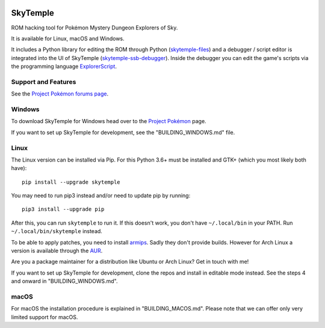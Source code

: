 |logo|

SkyTemple
=========

|build| |pypi-version| |pypi-downloads| |pypi-license| |pypi-pyversions| |discord|

.. |logo| image:: https://raw.githubusercontent.com/SkyTemple/skytemple/master/skytemple/data/icons/hicolor/256x256/apps/skytemple.png

.. |build| image:: https://jenkins.riptide.parakoopa.de/buildStatus/icon?job=skytemple%2Fmaster
    :target: https://jenkins.riptide.parakoopa.de/blue/organizations/jenkins/skytemple/activity
    :alt: Build Status

.. |pypi-version| image:: https://img.shields.io/pypi/v/skytemple
    :target: https://pypi.org/project/skytemple/
    :alt: Version

.. |pypi-downloads| image:: https://img.shields.io/pypi/dm/skytemple
    :target: https://pypi.org/project/skytemple/
    :alt: Downloads

.. |pypi-license| image:: https://img.shields.io/pypi/l/skytemple
    :alt: License (GPLv3)

.. |pypi-pyversions| image:: https://img.shields.io/pypi/pyversions/skytemple
    :alt: Supported Python versions

.. |discord| image:: https://img.shields.io/discord/710190644152369162?label=Discord
    :target: https://discord.gg/4e3X36f
    :alt: Discord

ROM hacking tool for Pokémon Mystery Dungeon Explorers of Sky.

It is available for Linux, macOS and Windows.

It includes a Python library for editing the ROM through Python (skytemple-files_)
and a debugger / script editor is integrated into the UI of SkyTemple (skytemple-ssb-debugger_).
Inside the debugger you can edit the game's scripts via the programming language ExplorerScript_.

.. _skytemple-files: https://github.com/SkyTemple/skytemple-files
.. _skytemple-ssb-debugger: https://github.com/SkyTemple/skytemple-ssb-debugger
.. _ExplorerScript: https://github.com/SkyTemple/ExplorerScript

Support and Features
~~~~~~~~~~~~~~~~~~~~
See the `Project Pokémon forums page`_.

.. _Project Pokémon forums page: https://projectpokemon.org/home/forums/topic/57303-pmd2-skytemple-rom-editor-maps-scripts-debugger/

Windows
~~~~~~~
To download SkyTemple for Windows head over to the `Project Pokémon`_ page.

.. _Project Pokémon: https://projectpokemon.org/home/files/file/4193-skytemple-pmd2-rom-edtior/

If you want to set up SkyTemple for development, see the "BUILDING_WINDOWS.md" file.

Linux
~~~~~
The Linux version can be installed via Pip. For this Python 3.6+ must be installed and GTK+
(which you most likely both have)::

    pip install --upgrade skytemple

You may need to run pip3 instead and/or need to update pip by running::

    pip3 install --upgrade pip

After this, you can run ``skytemple`` to run it.
If this doesn't work, you don't have ``~/.local/bin`` in your PATH.
Run ``~/.local/bin/skytemple`` instead.

To be able to apply patches, you need to install armips_. Sadly they don't provide builds. However
for Arch Linux a version is available through the AUR_.

.. _armips: https://github.com/Kingcom/armips
.. _AUR: https://aur.archlinux.org/packages/armips/

Are you a package maintainer for a distribution like Ubuntu or Arch Linux? Get in touch with me!

If you want to set up SkyTemple for development, clone the repos and install in editable
mode instead. See the steps 4 and onward in "BUILDING_WINDOWS.md".

macOS
~~~~~
For macOS the installation procedure is explained in "BUILDING_MACOS.md".
Please note that we can offer only very limited support for macOS.
